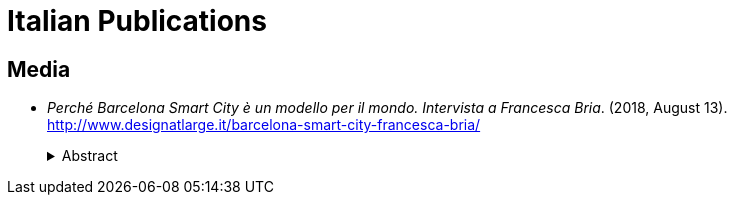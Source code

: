 [.publications]
= Italian Publications

== Media

* _Perché Barcelona Smart City è un modello per il mondo. Intervista a Francesca Bria_. (2018, August 13). http://www.designatlarge.it/barcelona-smart-city-francesca-bria/
+
.Abstract
[%collapsible]
====
La sovranità tecnologica ai cittadini. Ecco come Barcelona Smart City è diventata un modello per il mondo. Intervista alla CTO Francesca Bria.
====
